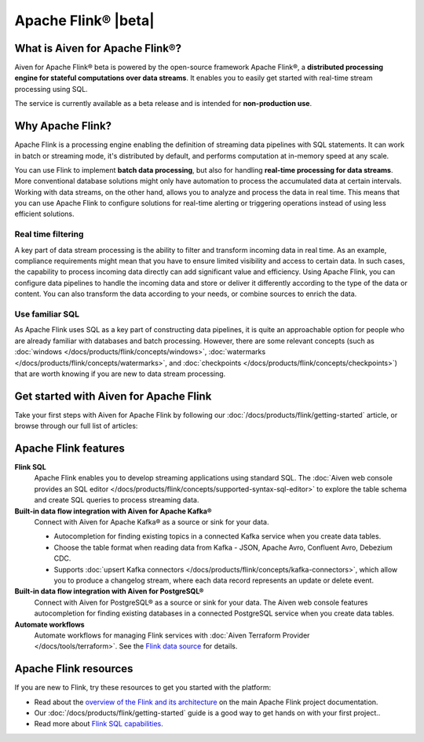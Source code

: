 Apache Flink® |beta|
=====================================================================

What is Aiven for Apache Flink®?
--------------------------------

Aiven for Apache Flink® beta is powered by the open-source framework Apache Flink®, a **distributed processing engine for stateful computations over data streams**. It enables you to easily get started with real-time stream processing using SQL.

The service is currently available as a beta release and is intended for **non-production use**.


Why Apache Flink?
-----------------

Apache Flink is a processing engine enabling the definition of streaming data pipelines with SQL statements. It can work in batch or streaming mode, it's distributed by default, and performs computation at in-memory speed at any scale.

You can use Flink to implement **batch data processing**, but also for handling **real-time processing for data streams**. More conventional database solutions might only have automation to process the accumulated data at certain intervals. Working with data streams, on the other hand, allows you to analyze and process the data in real time. This means that you can use Apache Flink to configure solutions for real-time alerting or triggering operations instead of using less efficient solutions.

Real time filtering
'''''''''''''''''''

A key part of data stream processing is the ability to filter and transform incoming data in real time. As an example, compliance requirements might mean that you have to ensure limited visibility and access to certain data. In such cases, the capability to process incoming data directly can add significant value and efficiency. Using Apache Flink, you can configure data pipelines to handle the incoming data and store or deliver it differently according to the type of the data or content. You can also transform the data according to your needs, or combine sources to enrich the data.

Use familiar SQL
''''''''''''''''

As Apache Flink uses SQL as a key part of constructing data pipelines, it is quite an approachable option for people who are already familiar with databases and batch processing. However, there are some relevant concepts (such as :doc:`windows </docs/products/flink/concepts/windows>`, :doc:`watermarks </docs/products/flink/concepts/watermarks>`, and :doc:`checkpoints </docs/products/flink/concepts/checkpoints>`) that are worth knowing if you are new to data stream processing.


Get started with Aiven for Apache Flink
---------------------------------------

Take your first steps with Aiven for Apache Flink by following our :doc:`/docs/products/flink/getting-started` article, or browse through our full list of articles:


.. grid:: 1 2 2 2

    .. grid-item-card::
        :shadow: md
        :margin: 2 2 0 0

        📚 :doc:`Concepts </docs/products/flink/concepts>`

    .. grid-item-card::
        :shadow: md
        :margin: 2 2 0 0

        💻 :doc:`/docs/products/flink/howto`

    .. grid-item-card::
        :shadow: md
        :margin: 2 2 0 0

        📖 :doc:`/docs/products/flink/reference`


Apache Flink features
---------------------

**Flink SQL**
  Apache Flink enables you to develop streaming applications using standard SQL. The :doc:`Aiven web console provides an SQL editor </docs/products/flink/concepts/supported-syntax-sql-editor>` to explore the table schema and create SQL queries to process streaming data.

**Built-in data flow integration with Aiven for Apache Kafka®**
  Connect with Aiven for Apache Kafka® as a source or sink for your data.

  * Autocompletion for finding existing topics in a connected Kafka service when you create data tables.
  * Choose the table format when reading data from Kafka - JSON, Apache Avro, Confluent Avro, Debezium CDC.
  * Supports :doc:`upsert Kafka connectors </docs/products/flink/concepts/kafka-connectors>`, which allow you to produce a changelog stream, where each data record represents an update or delete event.

**Built-in data flow integration with Aiven for PostgreSQL®**
  Connect with Aiven for PostgreSQL® as a source or sink for your data. The Aiven web console features autocompletion for finding existing databases in a connected PostgreSQL service when you create data tables.

**Automate workflows**
  Automate workflows for managing Flink services with :doc:`Aiven Terraform Provider </docs/tools/terraform>`. See the `Flink data source <https://registry.terraform.io/providers/aiven/aiven/latest/docs/data-sources/flink>`_ for details.


Apache Flink resources
----------------------

If you are new to Flink, try these resources to get you started with the platform:

* Read about the `overview of the Flink and its architecture <https://flink.apache.org/flink-architecture.html>`_ on the main Apache Flink project documentation.

* Our :doc:`/docs/products/flink/getting-started` guide is a good way to get hands on with your first project..

* Read more about `Flink SQL capabilities <https://ci.apache.org/projects/flink/flink-docs-release-1.13/docs/dev/table/sql/overview/>`_.
